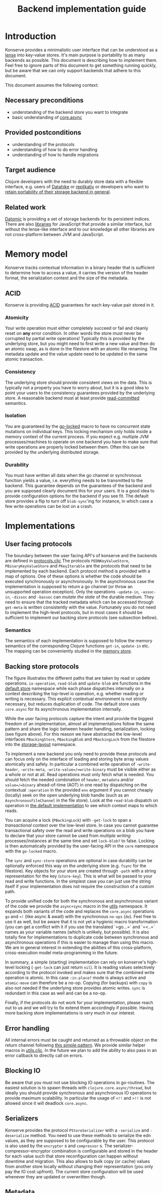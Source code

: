 #+TITLE: Backend implementation guide
* Introduction
  :PROPERTIES:
  :CUSTOM_ID: h:82cb52f5-af8a-45f7-afed-22c0bd94a213
  :END:
  
  Konserve provides a minimalistic user interface that can be understood as a
  [[https://www.youtube.com/watch?v=hnROywmy_HI&list=PLetHPRQvX4a-c3KDRTxxwGRmEMutL8Apf&index=4][lense]] into key-value stores. It's main purpose is portability to as many
  backends as possible. This document is describing how to implement them. Feel
  free to ignore parts of this document to get something running quickly, but be
  aware that we can only support backends that adhere to this document.

  This document assumes the following context:

** Necessary preconditions
   :PROPERTIES:
   :CUSTOM_ID: h:c9e81de1-064f-4953-a321-48584bebe100
   :END:
   - understanding of the backend store you want to integrate
   - basic understanding of [[https://github.com/clojure/core.async][core.async]]

** Provided postconditions
   :PROPERTIES:
   :CUSTOM_ID: h:47c887a4-7a87-4b9e-a7f4-e5ad432fd450
   :END:
   - understanding of the protocols
   - understanding of how to do error handling
   - understanding of how to handle migrations
    
** Target audience
   :PROPERTIES:
   :CUSTOM_ID: h:041fdf32-f2b3-4e7b-90b4-910106ee5c08
   :END:
   Clojure developers with the need to durably store data with a flexible
   interface, e.g. users of [[https://github.com/replikativ/datahike][Datahike]] or [[https:/replikativ.io/][replikativ]] or developers who want to
   [[https://whilo.github.io/articles/16/unified-storage-io][retain portability of their storage backend in general]].

** Related work
   :PROPERTIES:
   :CUSTOM_ID: h:df77b6cc-65cc-4c43-a5a1-be5d98ffa072
   :END:
   [[https://datomic.com][Datomic]] is providing a set of storage backends for its persistent indices. There
   are also [[https://github.com/maxogden/abstract-blob-store][libraries]] for JavaScript that provide a similar interface, but without
   the lense-like interface and to our knowledge all other libraries are not
   cross-platform between JVM and JavaScript.

* Memory model
  :PROPERTIES:
  :CUSTOM_ID: h:ad0f4a4d-8581-4c21-94bf-a3c736aa4c1b
  :END:
  Konserve tracks contextual information in a binary header that is sufficient to
  determine how to access a value, it carries the version of the header format,
  the serialization context and the size of the metadata.
  
** ACID
   :PROPERTIES:
   :CUSTOM_ID: h:e8add7fe-33dc-4bba-a1a3-3895c19ad844
   :END:
   Konserve is providing [[https://en.wikipedia.org/wiki/ACID][ACID]] guarantees for each key-value pair stored in it. 

*** Atomicity
    :PROPERTIES:
    :CUSTOM_ID: h:4311c3a1-2287-40ac-bcde-a97affbe2a3b
    :END:
    Your write operation must either completely succeed or fail and cleanly reset
    on *any* error condition. In other words the store must never be corrupted by
    partial write operations! Typically this is provided by the underlying store,
    but you might need to first write a new value and then do an atomic swap, as is
    done in the filestore with an atomic file renaming. The metadata update and the
    value update need to be updated in the same atomic transaction.
 
*** Consistency
    :PROPERTIES:
    :CUSTOM_ID: h:88a73805-5229-439e-94a7-a4bc8628db80
    :END:
    The underlying store should provide consistent views on the data. This is
    typically not a property you have to worry about, but it is a good idea to point
    your users to the consistency guarantees provided by the underlying store. A
    reasonable backend must at least provide [[https://en.wikipedia.org/wiki/Isolation_(database_systems)#Read_committed][read-committed]] semantics.

*** Isolation
    :PROPERTIES:
    :CUSTOM_ID: h:764ea3ba-0d29-4118-82ef-6ed2a1916484
    :END:
    You are guaranteed by the [[file:../src/konserve/core.cljc#L36][go-locked]] macro to have no concurrent state mutations
    on individual keys. This locking mechanism only holds inside a memory context of
    the current process. If you expect e.g. multiple JVM processes/machines to
    operate on one backend you have to make sure that write operations are properly
    locked between them. Often this can be provided by the underlying distributed
    storage. 

*** Durability
    :PROPERTIES:
    :CUSTOM_ID: h:b6a7799b-7bb7-41d7-8473-f33469b4fda4
    :END:
    You must have written all data when the go channel or synchronous function
    yields a value, i.e. everything needs to be transmitted to the backend. This
    guarantee depends on the guarantees of the backend and you are supposed clearly
    document this for your users. It is a good idea to provide configuration options
    for the backend if you see fit. The default store provides a flip to turn off
    =blob-sync='ing for instance, in which case a few write operations can be lost
    on a crash.

* Implementations 
  :PROPERTIES:
  :CUSTOM_ID: h:f8ab0765-5082-40fa-8da4-fde091233b45
  :END:
** User facing protocols
   :PROPERTIES:
   :CUSTOM_ID: h:e653a3e0-84e8-4885-ab53-3a3d8b414fc5
   :END:
   The boundary between the user facing API's of konserve and the backends are
   defined in [[file:../src/konserve/protocols.cljc][protocols.cljc]] The protocols =PEDNKeyValueStore=,
   =PBinaryKeyValueStore= and =PKeyIterable= are the protocols that need to
   be implemented by each backend. Each protocol method is provided with a map of
   options. One of these options is whether the code should be executed
   synchronously or asynchronously. In the asynchronous case the implementation
   is supposed to return a go channel (or throw an unsupported operation
   exception). Only the operations =-update-in=, =-assoc-in=, =-dissoc= and
   =-bassoc= can /mutate the state/ of the durable medium. They need to ensure
   that the tracked metadata which can be accessed through =get-meta= is written
   consistently with the value. Fortunately you do not need to implement the
   high-level protocols, but in most cases it should be sufficient to implement
   our backing store protocols (see subsection bellow).

*** Semantics
    :PROPERTIES:
    :CUSTOM_ID: h:4b620c30-22b4-4040-853b-dd79d5f5cac2
    :END:
    The semantics of each implementation is supposed to follow the memory
    semantics of the corresponding Clojure functions =get-in=, =update-in= etc.
    The mapping can be conveniently studied in the [[file:../src/konserve/memory.cljc][memory store]].

** Backing store protocols
   :PROPERTIES:
   :CUSTOM_ID: h:3917749b-fc8b-4a4f-a515-ffe468a3de8a
   :END:
   [[file:./figures/state_machine.png]]

   The figure illustrates the different paths that are taken by read or update
   operations. =io-operation=, =read-blob= and =update-blob= are functions in
   the [[file:../src/konserve/impl/default.cljc][default store]] namespace while each phase dispatches internally on a
   context describing the top-level io operation, e.g. whether reading or
   writing is necessary. This explicit contextual environment is not strictly
   necessary, but reduces duplication of code. The default store uses
   =core.async= for its asynchronous implementation internally.

   While the user facing protocols capture the intent and provide the biggest
   freedom of an implementation, almost all implementations follow the same
   pattern and share the logic between header handling, serialization, locking
   (see figure above). For this reason we have abstracted the low-level
   interfaces =PBackingStore=, =PBackingBlob= and =PBackingLock= from the
   filestore into the [[file:../src/konserve/impl/storage_layout.cljc][storage-layout]] namespace.

   To implement a new backend you only need to provide these protocols and can
   focus only on the interface of loading and storing byte array values
   atomically and safely. In particular a combined write operation of
   =-write-header=, =-write-meta=, =-write-value=/=write-binary= must be visible
   either as a whole or not at all. Read operations must only fetch what is
   needed. You should fetch the needed combination of =header=, =metadata=
   and/or =value=/=binary= ahead-of-time (AOT) in one read by dispatching on the
   contextual =:operation= in the provided =env= argument if you cannot cheaply
   (locally) seek on the open underlying blob handle (such as an
   =AsynchronousFileChannel= in the file store). Look at the =read-blob=
   dispatch on operation in [[file:../src/konserve/impl/default.cljc][the default implementation]] to see which context maps
   to which reads.

   You can acquire a lock (=PBackingLock=) with =-get-lock= to span a
   /transactional/ context over the low-level store. In case you cannot
   guarantee transactional safety over the read and write operations on a blob
   you have to declare that your store cannot be used from /multiple writing/
   processes/instances at the same time and set =lock-blob?= to false. Locking is
   then automatically provided by the user-facing API in the =core= namespace
   with the =go-locked= macro.
   
   The =sync= and =sync-store= operations are optional in case durability can be
   optionally enforced this way on the underlying store (e.g. =fsync= for the
   filestore). Key objects for your store are created through =-path= with a
   string representation for the key (=store-key=). This is what will be passed
   to your read and write functions. In the simplest case you can just use the
   string itself if your implementation does not require the construction of a
   custom path.

   To provide unified code for both the synchronous and asynchronous variant of
   the code we provide the =async+sync= macro in the [[file:../src/konserve/utils.cljc][utils]] namespace. It expands
   both variants of the code and replaces the =core.async= operations =go= and
   =<!= (like async & await) with the synchronous =no-ops= (=do=). Feel free to
   use it as well, but be aware that it is not yet a hygienic macro
   transformation (you can get a conflict with it if you use the translated
   `=go...=` and `=<..=` names as your variable names (which is unlikely, but
   possible). It is also totally fine for implementations to duplicate code
   between synchronous and asynchronous operations if this is easier to manage
   than using this macro. We are in general interest in extending the abilities
   of this cross-platform, cross-execution model meta-programming in the future.

   In summary, a simple (starting) implementation can rely on konserve's
   high-level locking (=-get-lock= can just return =nil=). It is reading values
   selectively according to the protocol invoked and makes sure that the
   combined write operation is atomic. In this case =:in-place?= mode is always
   active and =atomic-move= can therefore be a no-op. Copying (for backups) with
   =copy= is also not needed if the underlying store provides atomic writes.
   =sync= is redundant in this case as well and can be a no-op.

   Finally, if the protocols do not work for your implementation, please reach
   out to us and we will try to fix extend them accordingly if possible. Having
   more backing store implementations is very much in our interest.

** Error handling
   :PROPERTIES:
   :CUSTOM_ID: h:4da56b25-ed3b-432c-aff5-2a0b6143f4ac
   :END:
   All internal errors must be caught and returned as a throwable object on the
   return channel following [[https://swannodette.github.io/2013/08/31/asynchronous-error-handling][this simple pattern]]. We provide similar helper macros
   in [[file:../src/konserve/utils.cljc][utils.cljc]]. In the future we plan to add the ability to also pass in an error
   callback to directly call on errors.

** Blocking IO
   :PROPERTIES:
   :CUSTOM_ID: h:ca2e0658-daaa-4166-bd50-013fcb253d57
   :END:
   Be aware that you must not use blocking IO operations in go-routines. The
   easiest solution is to spawn threads with =clojure.core.async/thread=, but
   ideally you should provide synchronous and asynchronous IO operations to provide
   maximum scalability. In particular the usage of =<!!= and =>!!= is not allowed
   since it will deadlock =core.async=.

** Serializers
   :PROPERTIES:
   :CUSTOM_ID: h:8ac8b35c-9afd-4309-863a-5993b17841f7
   :END:
   Konserve provides the protocol =PStoreSerializer= with a =-serialize= and
   =-deserialize= method. You need to use these methods to serialize the edn
   values, as they are supposed to be configurable by the user. This protocol is
   also used by the =encryptor= s and =compressor= s. The
   serializer-compressor-encryptor combination is configurable and stored in the
   header for each value such that store reconfiguration can happen without
   downtime and migration. This also allows to bulk copy (or cache) values from
   another store locally without changing their representation (you only pay the IO
   cost upfront). The current store configuration will be used whenever they are
   updated or overwritten though.

** Metadata
   :PROPERTIES:
   :CUSTOM_ID: h:96674cbe-3534-4627-a847-bc3075b60984
   :END:
   Konserve internally uses metadata that is kept separate from the operations
   on the values. This metadata is used to track the time when values are
   written for example, a functionality that is needed by the concurrent garbage
   collector. The metadata itself is an =edn= map. There are no size limitations
   of metadata fixed in the protocol, if you cannot implement your backend
   without a size limit then please document it. Metadata can also be used by
   third parties to track important contextual information such as user access
   control rights, or, maybe even edit histories, and therefore supporting at
   least a megabyte in size would be future proof. If for some very unfortunate
   reason you have to allocate a fixed size for each metadata element then for
   now at least 16 KiB must be supported. The =get-meta= protocol reads only the
   metadata part of the respective key and therefore should not load or fetch
   the actual value. This functionality is used by the garbage collector and
   potentially other monitoring processes that otherwise would read all data
   regularly.

   1. 20 bytes for metadata size
   2. serialized metadata
   3. serialized or binary value

   Storing the metadata size is necessary to allow to read only the metadata or
   value (and also to skip it) in stores that have to use one big blog and seek
   in it (such as the filestore). You can store the metadata also separately if
   your store allows atomic transactions over both objects, e.g. using two
   columns in a SQL database.

* Migration
  :PROPERTIES:
  :CUSTOM_ID: h:6cd7020b-f14d-4feb-96b3-1db67c5cb7cb
  :END:
  Sometimes the chosen internal representation of a store turns out to be
  insufficient as it was for the addition of metadata support as described in this
  document. In this unfortunate situation a migration of the existing durable data
  becomes necessary. Migrations have the following requirements:

  1. They must not lose data, including on concurrent garbage collection.
  2. They should work without user intervention.
  3. They should work incrementally, upgrade each key on access, allowing version
     upgrades in production.
  4. They can break old library versions running on the same store.

  To determine the version of an old key we cannot read it since we do not know
  its version... the version is therefore stored in the first byte of the header
  and will allow you to read old values in case the binary layout of konserve or
  your implementation has to change.

* Tests 
  :PROPERTIES:
  :CUSTOM_ID: h:00075680-3ce6-4329-94eb-32ec8ff9174f
  :END:
  =TODO= We provide a =compliance-test= suite that your store has to satisfy to be
  compliant and are working on a low-level compliance test suite for the default
  store.

* Work in progress
  :PROPERTIES:
  :CUSTOM_ID: h:c884f0bf-2048-43fc-970b-b6f0a4957c8f
  :END:
  - monitoring, e.g. of cache sizes, migration processes, performance ...
  - benchmarks
  - document test suite
